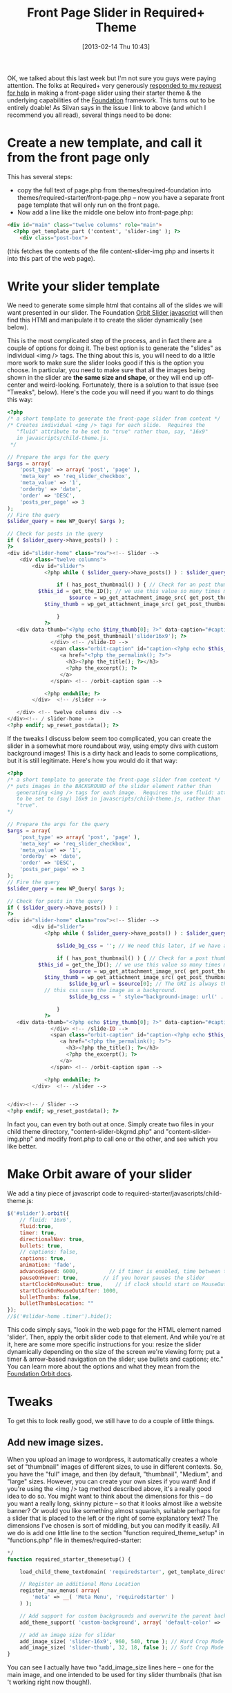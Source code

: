 #+POSTID: 3191
#+DATE: [2013-02-14 Thu 10:43]
#+OPTIONS: toc:nil num:nil todo:nil pri:nil tags:nil ^:nil TeX:nil
#+CATEGORY: 
#+TAGS:
#+DESCRIPTION:
#+TITLE: Front Page Slider in Required+ Theme

OK, we talked about this last week but I'm not sure you guys were paying attention.  The folks at Required+ very generously [[https://github.com/wearerequired/required-foundation/issues/13][responded to my request for help]] in making a front-page slider using their starter theme & the underlying capabilities of the [[http://foundation.zurb.com/][Foundation]] framework.  This turns out to be entirely doable!  As Silvan says in the issue I link to above (and which I recommend you all read), several things need to be done:

* Create a new template, and call it from the front page only
This has several steps:
- copy the full text of page.php from themes/required-foundation into themes/required-starter/front-page.php -- now you have a separate front page template that will only run on the front page.  
- Now add a line like the middle one below into front-page.php: 
#+BEGIN_SRC html
		<div id="main" class="twelve columns" role="main">
		  <?php get_template_part ('content', 'slider-img' ); ?>
			<div class="post-box">
#+END_SRC
(this fetches the contents of the file content-slider-img.php and inserts it into this part of the web page).  

* Write your slider template
We need to generate some simple html that contains all of the slides we will want presented in our slider.  The Foundation [[http://foundation.zurb.com/docs/orbit.php][Orbit Slider javascript]] will then find this HTMl and manipulate it to create the slider dynamically (see below).  

This is the most complicated step of the process, and in fact there are a couple of options for doing it.  The best option is to generate the "slides" as individual <img /> tags.  The thing about this is, you will need to do a little more work to make sure the slider looks good if this is the option you choose.  In particular, you need to make sure that all the images being shown in the slider are *the same size and shape*, or they will end up off-center and weird-looking.  Fortunately, there is a solution to that issue (see "Tweaks", below).  Here's the code you will need if you want to do things this way:

#+BEGIN_SRC php
<?php
/* a short template to generate the front-page slider from content */
/* Creates individual <img /> tags for each slide.  Requires the
   "fluid" attribute to be set to "true" rather than, say, "16x9"
   in javascripts/child-theme.js.
 */

// Prepare the args for the query
$args = array(
    'post_type' => array( 'post', 'page' ),
    'meta_key' => 'req_slider_checkbox',
    'meta_value' => '1',
    'orderby' => 'date',
    'order' => 'DESC',
    'posts_per_page' => 3
);
// Fire the query
$slider_query = new WP_Query( $args );

// Check for posts in the query
if ( $slider_query->have_posts() ) :
?>
<div id="slider-home" class="row"><!-- Slider -->
    <div class="twelve columns">
        <div id="slider">
            <?php while ( $slider_query->have_posts() ) : $slider_query->the_post();

                if ( has_post_thumbnail() ) { // Check for an post thumbnail
		  $this_id = get_the_ID(); // we use this value so many times might as well not run the funtion each time
                    $source = wp_get_attachment_image_src( get_post_thumbnail_id( $this_id ), 'slider-16x9' ); // Change the size according to the registered image sizes you have 'thumbnail|medium|large|full' and any custom sizes you have created in functions.php.
		    $tiny_thumb = wp_get_attachment_image_src( get_post_thumbnail_id( $this_id ), 'slider-thumb' ); // if we use thumbnails, which are broken right now

                }
            ?>
   <div data-thumb="<?php echo $tiny_thumb[0]; ?>" data-caption="#caption-<?php echo $this_id; ?>" id="slide-<?php echo $this_id; ?>"  >
                <?php the_post_thumbnail('slider16x9'); ?>
              </div> <!-- /slide-ID --> 
              <span class="orbit-caption" id="caption-<?php echo $this_id; ?>">
                 <a href="<?php the_permalink(); ?>"> 
                   <h3><?php the_title(); ?></h3> 
                   <?php the_excerpt(); ?> 
                 </a>
              </span> <!-- /orbit-caption span -->

            <?php endwhile; ?>
        </div>  <!-- /slider -->

   </div> <!-- twelve columns div -->
</div><!-- / slider-home -->
<?php endif; wp_reset_postdata(); ?>
#+END_SRC

If the tweaks I discuss below seem too complicated, you can create the slider in a somewhat more roundabout way, using empty divs with custom background images!  This is a dirty hack and leads to some complications, but it is still legitimate.  Here's how you would do it that way:

#+BEGIN_SRC php
<?php
/* a short template to generate the front-page slider from content */
/* puts images in the BACKGROUND of the slider element rather than 
   generating <img /> tags for each image.  Requires the use fluid: attribute
   to be set to (say) 16x9 in javascripts/child-theme.js, rather than 
   "true".  
*/

// Prepare the args for the query
$args = array(
    'post_type' => array( 'post', 'page' ),
    'meta_key' => 'req_slider_checkbox',
    'meta_value' => '1',
    'orderby' => 'date',
    'order' => 'DESC',
    'posts_per_page' => 3
);
// Fire the query
$slider_query = new WP_Query( $args );

// Check for posts in the query
if ( $slider_query->have_posts() ) :
?>
<div id="slider-home" class="row"><!-- Slider -->
        <div id="slider">
            <?php while ( $slider_query->have_posts() ) : $slider_query->the_post();

                $slide_bg_css = ''; // We need this later, if we have a background image

                if ( has_post_thumbnail() ) { // Check for a post thumbnail
		  $this_id = get_the_ID(); // we use this value so many times might as well not run the funtion each time
                    $source = wp_get_attachment_image_src( get_post_thumbnail_id( $this_id ), 'full' ); // Change the size according to the registered image sizes you have 'thumbnail|medium|large|full'
		    $tiny_thumb = wp_get_attachment_image_src( get_post_thumbnail_id( $this_id ), 'slider-thumb' ); // if we use thumbnails, which are broken right now
                    $slide_bg_url = $source[0]; // The URI is always the first argument here
		    // this css uses the image as a background.  
                    $slide_bg_css = ' style="background-image: url(' . $slide_bg_url . '); background-position:center; background-repeat:no-repeat"';

                }
            ?>
   <div data-thumb="<?php echo $tiny_thumb[0]; ?>" data-caption="#caption-<?php echo $this_id; ?>" id="slide-<?php echo $this_id; ?>" <?php echo $slide_bg_css; ?> onclick="location.href='<?php the_permalink(); ?>';"  >
              </div> <!-- /slide-ID --> 
              <span class="orbit-caption" id="caption-<?php echo $this_id; ?>">
                 <a href="<?php the_permalink(); ?>"> 
                   <h3><?php the_title(); ?></h3> 
                   <?php the_excerpt(); ?> 
                 </a>
              </span> <!-- /orbit-caption span -->

            <?php endwhile; ?>
        </div>  <!-- /slider -->


</div><!-- / Slider -->
<?php endif; wp_reset_postdata(); ?>
#+END_SRC

In fact you, can even try both out at once.  Simply create two files in your child theme directory, "content-slider-bkgrnd.php" and "content-slider-img.php" and modify front.php to call one or the other, and see which you like better.

* Make Orbit aware of your slider 
We add a tiny piece of javascript code to required-starter/javascripts/child-theme.js: 
#+BEGIN_SRC javascript
    $('#slider').orbit({
        // fluid: '16x6',
        fluid:true,
        timer: true,
        directionalNav: true,
        bullets: true,
        // captions: false,
        captions: true,
        animation: 'fade',
        advanceSpeed: 6000,          // if timer is enabled, time between transitions
        pauseOnHover: true,        // if you hover pauses the slider
        startClockOnMouseOut: true,    // if clock should start on MouseOut
        startClockOnMouseOutAfter: 1000,
        bulletThumbs: false,
        bulletThumbsLocation: ""
    });
    //$('#slider-home .timer').hide();
#+END_SRC

This code simply says, "look in the web page for the HTML element named 'slider'.  Then, apply the orbit slider code to that element.  And while you're at it, here are some more specific instructions for you:  resize the slider dynamically depending on the size of the screen we're viewing form; put a timer & arrow-based navigation on the slider; use bullets and captions; etc." You can learn more about the options and what they mean from the [[http://foundation.zurb.com/docs/orbit.php][Foundation Orbit docs]].  

* Tweaks
To get this to look really good, we still have to do a couple of little things. 
** Add new image sizes. 
When you upload an image to wordpress, it automatically creates a whole set of "thumbnail" images of different sizes, to use in different contexts.  So, you have the "full" image, and then (by default, "thumbnail", "Medium", and "large" sizes.  However, you can create your own sizes if you want!  And if you're using the <img /> tag method described above, it's a really good idea to do so.  You might want to think about the dimensions for this -- do you want a really long, skinny picture -- so that it looks almost like a website banner?  Or would you like something almost squarish, suitable perhaps for a slider that is placed to the left or the right of some explanatory text?  The dimensions I've chosen is sort of middling, but you can modify it easily.  All we do is add one little line to the section "function required_theme_setup" in "functions.php" file in themes/required-starter:
#+BEGIN_SRC php
*/
function required_starter_themesetup() {

	load_child_theme_textdomain( 'requiredstarter', get_template_directory() . '/languages' );

	// Register an additional Menu Location
	register_nav_menus( array(
		'meta' => __( 'Meta Menu', 'requiredstarter' )
	) );

	// Add support for custom backgrounds and overwrite the parent backgorund color
	add_theme_support( 'custom-background', array( 'default-color' => 'f7f7f7' ) );
	
	// add an image size for slider
	add_image_size( 'slider-16x9', 960, 540, true ); // Hard Crop Mode
	add_image_size( 'slider-thumb', 32, 18, false ); // Soft Crop Mode
}
#+END_SRC
You can see I actually have two "add_image_size lines here -- one for the main image, and one intended to be used for tiny slider thumbnails (that isn 't working right now though!).  
** Regenerate image Thumbs
These new thumbnails will be applied to all NEW images uploaded to the site.  The old ones, though, won't have them.  If you already have a bnuch of images on your site, you can install the "regenerate Thumbnails" plugin, which will regenerate all your thumbnails for you.  You can deactivate and then delete it after you're done with the development of your site, so your lcients don't have to think about it.  
*** CSS
You may want some CSS to make the captions look nice & perhaps add a border or something to the slider div.  This is what I've put in my own style.css file to prettify my slider:
#+BEGIN_SRC css
/* Slider Tweaks  */
div.orbit-caption h3, div.orbit-caption p {
    color:white;
}
#+END_SRC
Can you tell what that does? Try to figure it out, it's trivially simple.  

OK, that's all for now!  Keep on trucking!
